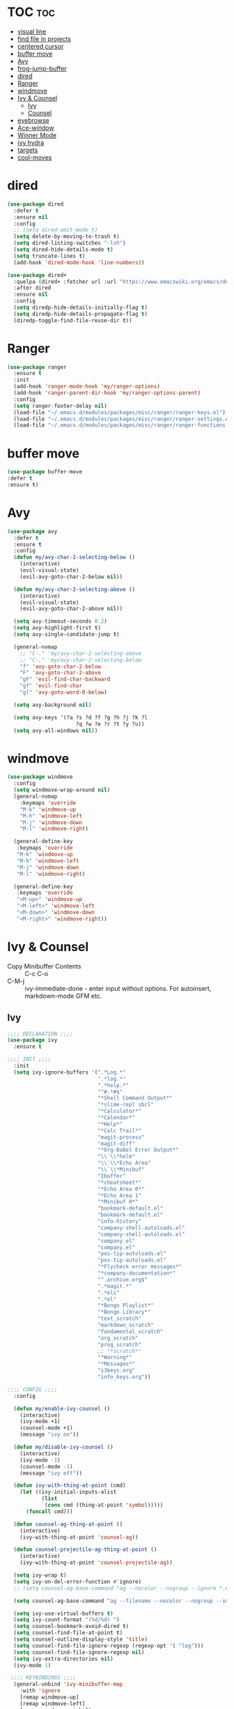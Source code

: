#+PROPERTY: header-args :tangle yes

* TOC                                                                     :toc:
- [[#visual-line][visual line]]
- [[#find-file-in-projects][find file in projects]]
- [[#centered-cursor][centered cursor]]
- [[#buffer-move][buffer move]]
- [[#avy][Avy]]
- [[#frog-jump-buffer][frog-jump-buffer]]
- [[#dired][dired]]
- [[#ranger][Ranger]]
- [[#windmove][windmove]]
- [[#ivy--counsel][Ivy & Counsel]]
  - [[#ivy][Ivy]]
  - [[#counsel][Counsel]]
- [[#eyebrowse][eyebrowse]]
- [[#ace-window][Ace-window]]
- [[#winner-mode][Winner Mode]]
- [[#ivy-hydra][ivy hydra]]
- [[#targets][targets]]
- [[#cool-moves][cool-moves]]

* dired
#+BEGIN_SRC emacs-lisp
(use-package dired
  :defer t
  :ensure nil
  :config
  ;; (setq dired-omit-mode t)
  (setq delete-by-moving-to-trash t)
  (setq dired-listing-switches "-lsh")
  (setq dired-hide-details-mode t)
  (setq truncate-lines t)
  (add-hook 'dired-mode-hook 'line-numbers))

(use-package dired+
  :quelpa (dired+ :fetcher url :url "https://www.emacswiki.org/emacs/download/dired+.el")
  :after dired
  :ensure nil
  :config
  (setq diredp-hide-details-initially-flag t)
  (setq diredp-hide-details-propagate-flag t)
  (diredp-toggle-find-file-reuse-dir t))
#+END_SRC
* Ranger
#+BEGIN_SRC emacs-lisp
(use-package ranger
  :ensure t
  :init
  (add-hook 'ranger-mode-hook 'my/ranger-options)
  (add-hook 'ranger-parent-dir-hook 'my/ranger-options-parent)
  :config
  (setq ranger-footer-delay nil)
  (load-file "~/.emacs.d/modules/packages/misc/ranger/ranger-keys.el")
  (load-file "~/.emacs.d/modules/packages/misc/ranger/ranger-settings.el")
  (load-file "~/.emacs.d/modules/packages/misc/ranger/ranger-functions.el"))
#+END_SRC

* buffer move
#+BEGIN_SRC emacs-lisp
(use-package buffer-move
:defer t
:ensure t)
#+END_SRC
* Avy
#+BEGIN_SRC emacs-lisp
(use-package avy
  :defer t
  :ensure t
  :config
  (defun my/avy-char-2-selecting-below ()
    (interactive)
    (evil-visual-state)
    (evil-avy-goto-char-2-below nil))

  (defun my/avy-char-2-selecting-above ()
    (interactive)
    (evil-visual-state)
    (evil-avy-goto-char-2-above nil))

  (setq avy-timeout-seconds 0.2)
  (setq avy-highlight-first t)
  (setq avy-single-candidate-jump t)

  (general-nvmap
    ;; "C-." 'my/avy-char-2-selecting-above
    ;; "C-," 'my/avy-char-2-selecting-below
    "f" 'avy-goto-char-2-below
    "F" 'avy-goto-char-2-above
    "gF" 'evil-find-char-backward
    "gf" 'evil-find-char
    "gl" 'avy-goto-word-0-below)

  (setq avy-background nil)

  (setq avy-keys '(?a ?s ?d ?f ?g ?h ?j ?k ?l
                      ?q ?w ?e ?r ?t ?y ?u))
  (setq avy-all-windows nil))
#+END_SRC

* windmove
#+BEGIN_SRC emacs-lisp
(use-package windmove
  :config
  (setq windmove-wrap-around nil)
  (general-nvmap
    :keymaps 'override
    "M-k" 'windmove-up
    "M-h" 'windmove-left
    "M-j" 'windmove-down
    "M-l" 'windmove-right)

  (general-define-key
   :keymaps 'override
   "M-k" 'windmove-up
   "M-h" 'windmove-left
   "M-j" 'windmove-down
   "M-l" 'windmove-right)

  (general-define-key
   :keymaps 'override
   "<M-up>" 'windmove-up
   "<M-left>" 'windmove-left
   "<M-down>" 'windmove-down
   "<M-right>" 'windmove-right))
#+END_SRC
* Ivy & Counsel
- Copy Minibuffer Contents :: C-c C-o
- C-M-j :: ivy-immediate-done - enter input without options. For
           autoinsert, markdown-mode GFM etc.
** Ivy
#+BEGIN_SRC emacs-lisp
;;;; DECLARATION ;;;;
(use-package ivy
  :ensure t

;;;; INIT ;;;;
  :init
  (setq ivy-ignore-buffers '(".*Log.*"
                             ".*log.*"
                             ".*help.*"
                             "^#.*#$"
                             "*Shell Command Output*"
                             "*slime-repl sbcl"
                             "*Calculator*"
                             "*Calendar*"
                             "*Help*"
                             "*Calc Trail*"
                             "magit-process"
                             "magit-diff"
                             "*Org-Babel Error Output*"
                             "\\`\\*helm"
                             "\\`\\*Echo Area"
                             "\\`\\*Minibuf"
                             "Ibuffer"
                             "*cheatsheet*"
                             "*Echo Area 0*"
                             "*Echo Area 1"
                             "*Minibuf 0*"
                             "bookmark-default.el"
                             "bookmark-default.el"
                             "info-history"
                             "company-shell-autoloads.el"
                             "company-shell-autoloads.el"
                             "company.el"
                             "company.el"
                             "pos-tip-autoloads.el"
                             "pos-tip-autoloads.el"
                             "*Flycheck error messages*"
                             "*company-documentation*"
                             "^.archive.org$"
                             ".*magit.*"
                             ".*elc"
                             ".*el"
                             "*Bongo Playlist*"
                             "*Bongo Library*"
                             "text_scratch"
                             "markdown_scratch"
                             "fundamental_scratch"
                             "org_scratch"
                             "prog_scratch"
                             ;; "*scratch*"
                             "*Warning*"
                             "*Messages*"
                             "i3keys.org"
                             "info_keys.org"))

;;;; CONFIG ;;;;
  :config

  (defun my/enable-ivy-counsel ()
    (interactive)
    (ivy-mode +1)
    (counsel-mode +1)
    (message "ivy on"))

  (defun my/disable-ivy-counsel ()
    (interactive)
    (ivy-mode -1)
    (counsel-mode -1)
    (message "ivy off"))

  (defun ivy-with-thing-at-point (cmd)
    (let ((ivy-initial-inputs-alist
           (list
            (cons cmd (thing-at-point 'symbol)))))
      (funcall cmd)))

  (defun counsel-ag-thing-at-point ()
    (interactive)
    (ivy-with-thing-at-point 'counsel-ag))

  (defun counsel-projectile-ag-thing-at-point ()
    (interactive)
    (ivy-with-thing-at-point 'counsel-projectile-ag))

  (setq ivy-wrap t)
  (setq ivy-on-del-error-function #'ignore)
  ;; (setq counsel-ag-base-command "ag --nocolor --nogroup --ignore *.el --ignore *.html %s")

  (setq counsel-ag-base-command "ag --filename --nocolor --nogroup --smart-case --skip-vcs-ignores --silent --ignore *.html %s")

  (setq ivy-use-virtual-buffers t)
  (setq ivy-count-format "(%d/%d) ")
  (setq counsel-bookmark-avoid-dired t)
  (setq counsel-find-file-at-point t)
  (setq counsel-outline-display-style 'title)
  (setq counsel-find-file-ignore-regexp (regexp-opt '( "log")))
  (setq counsel-find-file-ignore-regexp nil)
  (setq ivy-extra-directories nil)
  (ivy-mode 1)

 ;;;; KEYBINDINGS ;;;;
  (general-unbind 'ivy-minibuffer-map
    :with 'ignore
    [remap windmove-up]
    [remap windmove-left]
    [remap windmove-right])

  (general-unbind 'ivy-minibuffer-map
    :with 'ivy-kill-ring-save
    [remap eyebrowse-next-window-config])

  (general-unbind 'ivy-minibuffer-map
    :with 'ivy-alt-done
    [remap windmove-down])

  (general-unbind 'ivy-minibuffer-map
    :with 'ivy-next-line
    [remap counsel-projectile-switch-to-buffer])

  (general-unbind 'ivy-minibuffer-map
    :with 'ivy-next-line
    [remap counsel-projectile-switch-to-buffer])

  "C-," 'ignore
  "C-." 'ignore
  "C-;" 'ignore

  (general-define-key
   :keymaps 'ivy-minibuffer-map
   "<insert>" 'clipboard-yank
   "<C-return>" 'ivy-immediate-done
   "C-h" 'ivy-backward-delete-char
   "TAB" 'ivy-alt-done
   "C-c -" 'my/ivy-done-and-narrow
   "M-m" 'ivy-done
   "C-m" 'ivy-done
   "C-c o" 'ivy-kill-ring-save
   ;; [escape] 'abort-recursive-edit
   "C-0" 'ivy-done
   "C--" 'ivy-next-line
   "C-=" 'ivy-previous-line
   "M-d" 'ivy-next-line
   "M-u" 'ivy-previous-line
   "C-w" 'ivy-backward-kill-word
   "C-u" 'backward-kill-line
   "<XF86Calculator>" 'abort-recursive-edit)

  (general-define-key
   :keymaps 'ivy-mode-map
   "C-c ." 'ivy-resume
   "C-c v p" 'ivy-push-view
   "C-c v P" 'ivy-pop-view
   "C-c v v" 'ivy-switch-view)

  (general-imap
    :keymaps 'ivy-mode-map
    "M-u" 'ivy-yasnippet)

  (general-nvmap
    :keymaps 'ivy-mode-map
    "M-d" 'ivy-switch-buffer))
#+END_SRC

** Counsel
*** Main
#+BEGIN_SRC emacs-lisp
(use-package counsel
  :ensure t
  :config
  ;; (setq counsel-fzf-cmd "fzf -f \"%s\"")
  (general-unbind '(normal visual insert)
    :with 'counsel-M-x
    "C-j")

  (general-nvmap
    :keymaps 'override
    "C-k" 'counsel-find-file)

  (general-nvmap
    "C--" 'counsel-org-tag)

  (general-unbind 'ivy-minibuffer-map
    :with 'minibuffer-keyboard-quit
    [remap counsel-yank-pop])

  (general-define-key
   :keymaps 'counsel-mode-map
   "M-y" 'counsel-yank-pop)

(defun my/benchmark-init-commands ()
  (interactive)
  (counsel-M-x "^benchmark-init/"))

  (recentf-mode 1)
  (counsel-mode 1))
#+END_SRC

*** counsel-org-clock
#+BEGIN_SRC emacs-lisp
(use-package counsel-org-clock
:after counsel
:ensure t)
#+END_SRC
* eyebrowse
#+BEGIN_SRC emacs-lisp
(use-package eyebrowse
  ;; :defer t
  :ensure t
  :config
  (setq eyebrowse-new-workspace nil)
  (setq eyebrowse-wrap-around t)
  (setq eyebrowse-new-workspace t)
  (setq eyebrowse-mode-line-style 'smart)
  (setq eyebrowse-switch-back-and-forth nil)
  (setq eyebrowse-mode-line-left-delimiter " [ ")
  (setq eyebrowse-mode-line-right-delimiter " ]  ")
  (setq eyebrowse-mode-line-separator " | ")
  (general-nvmap
    :prefix "SPC"
    :keymaps 'override
    "V" 'eyebrowse-create-window-config
    "x" 'eyebrowse-close-window-config
    "1" 'eyebrowse-switch-to-window-config-1
    "2" 'eyebrowse-switch-to-window-config-2
    "3" 'eyebrowse-switch-to-window-config-3
    "4" 'eyebrowse-switch-to-window-config-4
    "5" 'eyebrowse-switch-to-window-config-5)

  (general-define-key
   "M-q" 'eyebrowse-prev-window-config
   "M-w" 'eyebrowse-next-window-config)

  (general-unbind 'eyebrowse-mode-map
    "C-c C-w")
  (eyebrowse-mode t))
#+END_SRC

* Winner Mode
#+BEGIN_SRC emacs-lisp
(use-package winner
  :ensure nil
  :config

  (general-define-key
   :states '(visual normal insert)
   "M--" 'winner-undo
   "M-=" 'winner-redo)

  (winner-mode 1))
#+END_SRC

* ivy hydra
#+BEGIN_SRC emacs-lisp
(use-package ivy-hydra
:after hydra
:ensure t)
#+END_SRC
* targets
#+BEGIN_SRC emacs-lisp
(use-package targets
  :load-path "~/.emacs.d/modules/packages/lisp/"
  :config
  (targets-setup t))
#+END_SRC
* i3wm-Config-Mode
#+BEGIN_SRC emacs-lisp
(use-package i3wm-config-mode
  :load-path "~/.emacs.d/modules/packages/lisp/"
  :config
  (general-nvmap
    :keymaps 'i3wm-config-mode-map
    "<backspace>" 'my/org-src-exit))
#+END_SRC

* cool-moves
#+BEGIN_SRC emacs-lisp
(use-package cool-moves
  :load-path "~/maps/cool-moves"
  :config
  (general-define-key
   :keymaps 'override
   "<C-down>" 'cool-moves/paragraph-forward
   "<C-up>" 'cool-moves/paragraph-backward
   "C-S-j" 'cool-moves/line-forward
   "C-S-k" 'cool-moves/line-backward
   "C-M-n" 'cool-moves/word-forward
   "C-M-p" 'cool-moves/word-backwards))
#+END_SRC
* emacs anyhwere
** popup-handler
[[https://github.com/zachcurry/emacs-anywhere#examples][Examples]].
#+BEGIN_SRC emacs-lisp
;; (add-hook 'ea-popup-hook 'popup-handler)

;; (defun popup-handler (app-name window-title x y w h)
;;   (markdown-mode))

;; (defun popup-handler (app-name window-title x y w h)
;;   (web-mode)
;;   (olivetti-mode)
;;   (evil-insert-state)
;;   (yank)
;;   (my/disable-save))

;; (defun my/disable-save ()
;;   (general-unbind 'web-mode-map
;;     :with 'ignore
;;     [remap my/quiet-save-buffer]))
#+END_SRC
** atomic-chrome
#+BEGIN_SRC emacs-lisp
(use-package atomic-chrome
  :ensure t
  :config
  (setq atomic-chrome-default-major-mode 'markdown-mode)
  (setq atomic-chrome-buffer-open-style 'full)
  (add-hook 'atomic-chrome-edit-mode-hook 'my/atomic-chrome-hooks)

  (general-unbind 'atomic-chrome-edit-mode-map
    :with 'atomic-chrome-close-current-buffer
    [remap my/kill-this-buffer])

  (general-unbind 'atomic-chrome-edit-mode-map
    :with 'ignore
    [remap my/quiet-save-buffer])

  (defun my/atomic-chrome-hooks ()
    (interactive)
    (focus-emacs)
    (olivetti-mode))

  (atomic-chrome-start-server))
#+END_SRC
* nswbuff
#+BEGIN_SRC emacs-lisp
(use-package nswbuff
  :ensure t
  :config
  (setq nswbuff-delay-switch t)
  (setq nswbuff-display-intermediate-buffers t)
  (setq nswbuff-recent-buffers-first nil)
  (setq nswbuff-start-with-current-centered t)
  (setq nswbuff-clear-delay 4)
  (setq nswbuff-buffer-list-function 'nswbuff-projectile-buffer-list)
  (setq nswbuff-include-buffer-regexps '("*Org Src"
                                         "\.pdf$"
                                         "*shell*"
                                         "*info*"))
  (setq nswbuff-exclude-buffer-regexps '("^ .*" "^\\*.*\\*"
                                         "Dired"
                                         "*slime-repl sbcl"
                                         ".*Log.*"
                                         ".*log.*"
                                         ".*help.*"
                                         "^#.*#$"
                                         "*Shell Command Output*"
                                         "*Calculator*"
                                         "*Calendar*"
                                         "*Help*"
                                         "*Calc Trail*"
                                         "magit-process"
                                         "magit-diff"
                                         "*Org-Babel Error Output*"
                                         "\\`\\*helm"
                                         "\\`\\*Echo Area"
                                         "\\`\\*Minibuf"
                                         "Ibuffer"
                                         "epc con"
                                         "*Shell Command Output*"
                                         "*Calculator*"
                                         "*Calendar*"
                                         "*cheatsheet*"
                                         "*Help*"
                                         "*Echo Area 0*"
                                         "*Echo Area 1"
                                         "*Minibuf 0*"
                                         "*Minibuf-1*"
                                         "info-history"
                                         "bookmark-default.el"
                                         "company-shell-autoloads.el"
                                         "company.el"
                                         "pos-tip-autoloads.el"
                                         "bookmark-default.el"
                                         "company-shell-autoloads.el"
                                         "company.el"
                                         "pos-tip-autoloads.el"
                                         "*scratch*"
                                         "*Warning*"
                                         "*Messages*"
                                         "^init.org$"
                                         "^packs.org$"
                                         "^functions.org$"
                                         "^keys.org$"
                                         "^misc.org$"
                                         "^macros.org$"
                                         "^hydras.org$"
                                         "^links.org$"
                                         "^custom.el$"
                                         "*Flycheck error messages*"
                                         "*Flymake log*"
                                         "*company-documentation*"
                                         "^.archive.org$"
                                         ".*magit.*"
                                         ".*elc"
                                         "*shell*"
                                         "*new*"
                                         "*Flycheck error messages*"
                                         "*clang-output*"
                                         "*Bongo Playlist*"
                                         "*eclim: problems*"
                                         "*eclimd*"
                                         "*compilation*"
                                         "*Bongo Library*"
                                         ;; ".*pdf"
                                         "*Outline.*"
                                         "*blacken*"
                                         "*server*"
                                         "*code-conversion-work*"
                                         "*blacken-error*"
                                         "*quickrun*")))
#+END_SRC
* link-hint
#+BEGIN_SRC emacs-lisp
(use-package link-hint
:ensure t)
#+END_SRC
